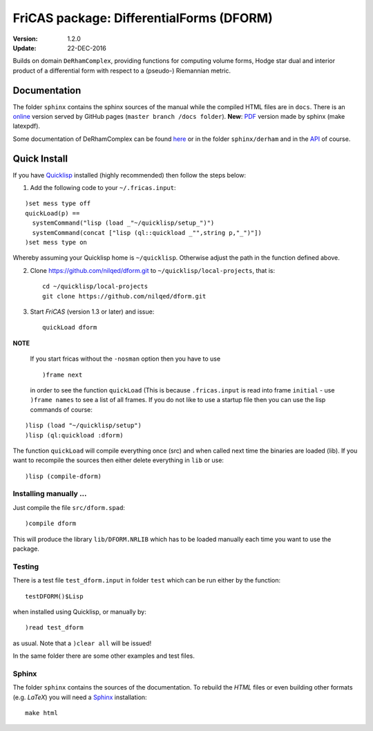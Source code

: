 .. README https://github.com/nilqed/dform

=========================================
FriCAS package: DifferentialForms (DFORM)
=========================================

:Version: 1.2.0
:Update: 22-DEC-2016
  

Builds on domain ``DeRhamComplex``, providing functions for computing volume 
forms, Hodge star dual and interior product of a differential form with respect 
to a (pseudo-) Riemannian metric. 

-------------
Documentation
-------------
The folder ``sphinx`` contains the sphinx sources of the manual while the 
compiled HTML files are in ``docs``. There is an online_ version served by 
GitHub pages (``master branch /docs folder``). **New**: PDF_ version made by
sphinx (make latexpdf).

.. _online:  http://nilqed.github.io/dform/


Some documentation of DeRhamComplex can be found here_ or in the folder 
``sphinx/derham`` and in the API_ of course.

.. _here: http://kfp.bitbucket.org/fricas-derham/
.. _API: http://fricas.github.io/api/DeRhamComplex.html?highlight=derham
.. _PDF: https://nilqed.github.io/dform/DifferentialForms.pdf  

-------------
Quick Install
-------------
If you have Quicklisp_ installed (highly recommended) then follow the steps 
below:

1. Add the following code to your ``~/.fricas.input``:

::

   )set mess type off
   quickLoad(p) ==
     systemCommand("lisp (load _"~/quicklisp/setup_")")
     systemCommand(concat ["lisp (ql::quickload _"",string p,"_")"])
   )set mess type on  

Whereby assuming your Quicklisp home is ``~/quicklisp``. Otherwise adjust 
the path in the function defined above.

2. Clone https://github.com/nilqed/dform.git  to
   ``~/quicklisp/local-projects``, that is::

      cd ~/quicklisp/local-projects
      git clone https://github.com/nilqed/dform.git 

   
3. Start *FriCAS* (version 1.3 or later) and issue: ::
    
      quickLoad dform
 
   
**NOTE** 

  If you start fricas without the ``-nosman`` option then you have to use ::
    
    )frame next 
    
  in order to see the function ``quickLoad`` (This is because ``.fricas.input``
  is read into frame ``initial`` - use ``)frame names`` to see a list of all
  frames.
  If you do not like to use a startup file then you can use the lisp commands
  of course:

::

    )lisp (load "~/quicklisp/setup")
    )lisp (ql:quickload :dform)




.. _QuickLisp: https://www.quicklisp.org/beta/


The function ``quickLoad`` will compile everything once (src) and when called 
next time the binaries are loaded (lib). If you want to recompile the sources 
then either delete everything in ``lib`` or use::
    
    )lisp (compile-dform)
    


Installing manually ...
-----------------------
Just compile the file ``src/dform.spad``::

  )compile dform

This will produce the library ``lib/DFORM.NRLIB`` which has to be loaded 
manually each time you want to use the package.


Testing
-------
There is a test file ``test_dform.input`` in folder ``test`` which can be run
either by the function::
    
    testDFORM()$Lisp 
    
when installed using Quicklisp, or manually by::
    
    )read test_dform 
    
as usual. Note that a ``)clear all`` will be issued!

In the same folder there are some other examples and test files.

Sphinx
------
The folder ``sphinx`` contains the sources of the documentation. To rebuild
the *HTML* files or even building other formats (e.g. *LaTeX*) you will need
a Sphinx_ installation::
    
    make html
    
    
.. _Sphinx: http://www.sphinx-doc.org/en/stable/



